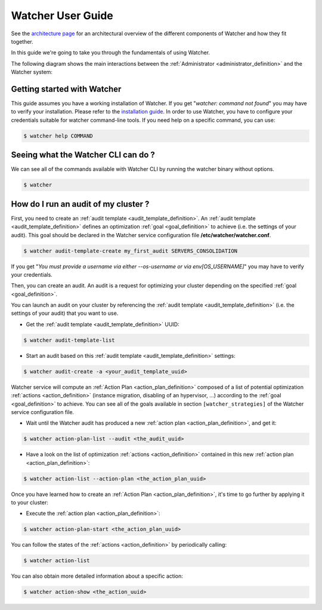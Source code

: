 ..
      Except where otherwise noted, this document is licensed under Creative
      Commons Attribution 3.0 License.  You can view the license at:

          https://creativecommons.org/licenses/by/3.0/

.. _user-guide:

==================
Watcher User Guide
==================

See the
`architecture page <https://factory.b-com.com/www/watcher/doc/watcher/architecture.html>`_
for an architectural overview of the different components of Watcher and how
they fit together.

In this guide we're going to take you through the fundamentals of using
Watcher.

The following diagram shows the main interactions between the
:ref:`Administrator <administrator_definition>` and the Watcher system:

.. image:: ../images/sequence_overview_watcher_usage.png
   :width: 100%


Getting started with Watcher
----------------------------
This guide assumes you have a working installation of Watcher. If you get
"*watcher: command not found*" you may have to verify your installation.
Please refer to the `installation guide`_.
In order to use Watcher, you have to configure your credentials suitable for
watcher command-line tools.
If you need help on a specific command, you can use:

.. code:: bash

  $ watcher help COMMAND

.. _`installation guide`: https://factory.b-com.com/www/watcher/doc/python-watcherclient

Seeing what the Watcher CLI can do ?
------------------------------------
We can see all of the commands available with Watcher CLI by running the
watcher binary without options.

.. code:: bash

  $ watcher

How do I run an audit of my cluster ?
-------------------------------------

First, you need to create an :ref:`audit template <audit_template_definition>`.
An :ref:`audit template <audit_template_definition>` defines an optimization
:ref:`goal <goal_definition>` to achieve (i.e. the settings of your audit).
This goal should be declared in the Watcher service configuration file
**/etc/watcher/watcher.conf**.

.. code:: bash

  $ watcher audit-template-create my_first_audit SERVERS_CONSOLIDATION

If you get "*You must provide a username via either --os-username or via
env[OS_USERNAME]*" you may have to verify your credentials.

Then, you can create an audit. An audit is a request for optimizing your
cluster depending on the specified :ref:`goal <goal_definition>`.

You can launch an audit on your cluster by referencing the
:ref:`audit template <audit_template_definition>` (i.e. the settings of your
audit) that you want to use.

- Get the :ref:`audit template <audit_template_definition>` UUID:

.. code:: bash

  $ watcher audit-template-list

- Start an audit based on this :ref:`audit template
  <audit_template_definition>` settings:

.. code:: bash

  $ watcher audit-create -a <your_audit_template_uuid>


Watcher service will compute an :ref:`Action Plan <action_plan_definition>`
composed of a list of potential optimization :ref:`actions <action_definition>`
(instance migration, disabling of an hypervisor, ...) according to the
:ref:`goal <goal_definition>` to achieve. You can see all of the goals
available in section ``[watcher_strategies]`` of the Watcher service
configuration file.

- Wait until the Watcher audit has produced a new :ref:`action plan
  <action_plan_definition>`, and get it:

.. code:: bash

  $ watcher action-plan-list --audit <the_audit_uuid>

- Have a look on the list of optimization :ref:`actions <action_definition>`
  contained in this new :ref:`action plan <action_plan_definition>`:

.. code:: bash

  $ watcher action-list --action-plan <the_action_plan_uuid>


Once you have learned how to create an :ref:`Action Plan
<action_plan_definition>`, it's time to go further by applying it to your
cluster:

- Execute the :ref:`action plan <action_plan_definition>`:

.. code:: bash

  $ watcher action-plan-start <the_action_plan_uuid>

You can follow the states of the :ref:`actions <action_definition>` by
periodically calling:

.. code:: bash

  $ watcher action-list

You can also obtain more detailed information about a specific action:

.. code:: bash

  $ watcher action-show <the_action_uuid>

